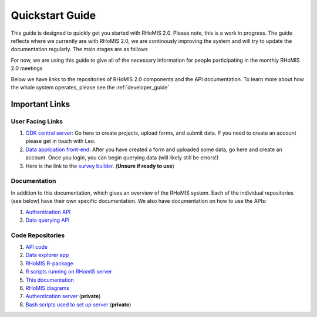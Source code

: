 .. _quickstart_guide:

Quickstart Guide
===========================================

This guide is designed to quickly get you started with RHoMIS 2.0. Please note, this is a work in progress. The guide
reflects where we currently are with RHoMIS 2.0, we are continously improving the system and will try to
update the documentation regularly. The main stages are as follows

For now, we are using this guide to give all of the necessary information for people participating in the monthly
RHoMIS 2.0 meetings

Below we have links to the repositories of RHoMIS 2.0 components and the API documentation. 
To learn more about how the whole system operates, please see the :ref:`developer_guide`

.. _important_links:

Important Links
-----------------------------------------------

User Facing Links
************************************************

#. `ODK central server <https://central.rhomis.cgiar.org/#/login?next=%2F>`_: Go here to create projects, upload forms, and submit data. If you need to create an account please get in touch with Leo. 
#. `Data application front-end <https://app.l-gorman.com/>`_: After you have created a form and uploaded some data, go here and create an account. Once you login, you can begin querying data (will likely still be errors!)
#. Here is the link to the `survey builder <https://rhomis-survey.stats4sdtest.online/login>`_. (**Unsure if ready to use**)

Documentation
************************************************

In addition to this documentation, which gives an overview of the RHoMIS system. Each of the individual repositories (see below)
have their own specific documentation. We also have documentation on how to use the APIs:

#. `Authentication API <https://rhomisauthapi.docs.apiary.io/#>`_
#. `Data querying API <https://rhomisdataapi.docs.apiary.io/#>`_

Code Repositories
************************************************

#. `API code <https://github.com/l-gorman/rhomis-api>`_
#. `Data explorer app <https://github.com/l-gorman/rhomis-data-app>`_
#. `RHoMIS R-package <https://github.com/l-gorman/rhomis-R-package>`_
#. `R scripts running on RHomIS server <https://github.com/l-gorman/rhomis-server-R-scripts>`_
#. `This documentation <https://github.com/l-gorman/rhomis-docs>`_
#. `RHoMIS diagrams <https://github.com/l-gorman/rhomis-diagrams>`_
#. `Authentication server <https://github.com/l-gorman/rhomis-diagrams>`_ (**private**)
#. `Bash scripts used to set up server <https://github.com/l-gorman/rhomis-server-setup>`_ (**private**)

